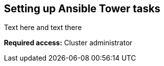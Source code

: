 [#setting-up-ansible]
== Setting up Ansible Tower tasks

Text here and text there

*Required access:* Cluster administrator

